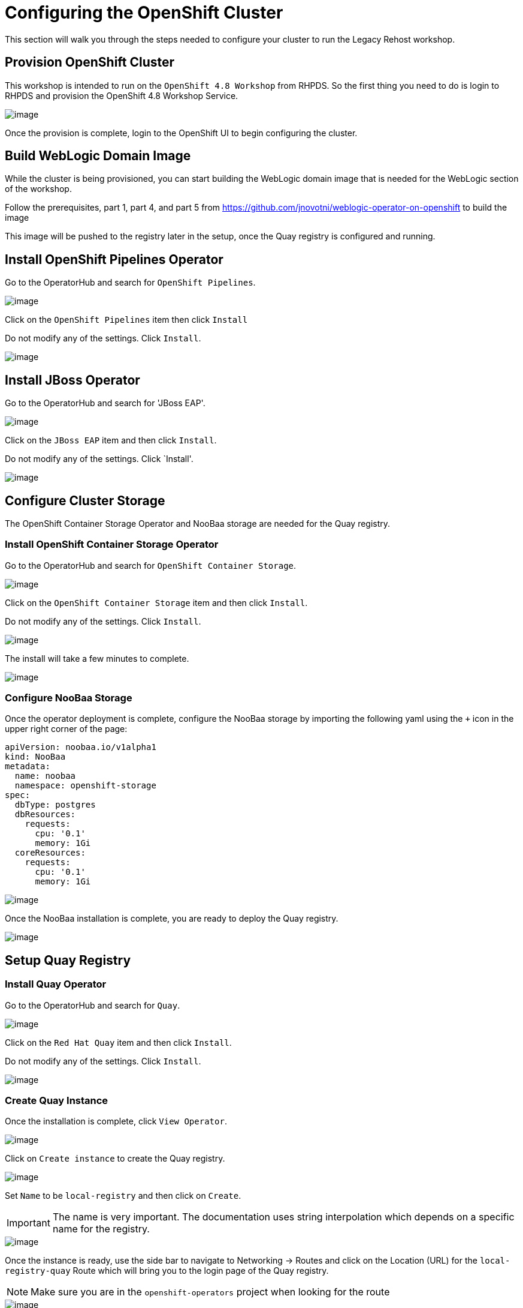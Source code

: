 = Configuring the OpenShift Cluster

This section will walk you through the steps needed to configure your cluster to run the Legacy Rehost workshop.

== Provision OpenShift Cluster

This workshop is intended to run on the `OpenShift 4.8 Workshop` from RHPDS. So the first thing you need to do is login to RHPDS and provision the OpenShift 4.8 Workshop Service.

image::./workshop/content/exercises/Images/ClusterConfigRHPDSService.png[image]

Once the provision is complete, login to the OpenShift UI to begin configuring the cluster.

== Build WebLogic Domain Image

While the cluster is being provisioned, you can start building the WebLogic domain image that is needed for the WebLogic section of the workshop.

Follow the prerequisites, part 1, part 4, and part 5 from https://github.com/jnovotni/weblogic-operator-on-openshift to build the image

This image will be pushed to the registry later in the setup, once the Quay registry is configured and running.

== Install OpenShift Pipelines Operator

Go to the OperatorHub and search for `OpenShift Pipelines`.

image::./workshop/content/exercises/Images/ClusterConfigOperatorHubPipelines.png[image]

Click on the `OpenShift Pipelines` item then click `Install`

Do not modify any of the settings. Click `Install`.

image::./workshop/content/exercises/Images/ClusterConfigPipelinesInstall.png[image]

== Install JBoss Operator

Go to the OperatorHub and search for 'JBoss EAP'.

image::./workshop/content/exercises/Images/ClusterConfigOperatorHubJBoss.png[image]

Click on the `JBoss EAP` item and then click `Install`.

Do not modify any of the settings. Click `Install'.

image::./workshop/content/exercises/Images/ClusterConfigInstallJbossOperator.png[image]

== Configure Cluster Storage

The OpenShift Container Storage Operator and NooBaa storage are needed for the Quay registry.

=== Install OpenShift Container Storage Operator

Go to the OperatorHub and search for `OpenShift Container Storage`.

image::./workshop/content/exercises/Images/ClusterConfigOperatorHubOCS.png[image]

Click on the `OpenShift Container Storage` item and then click `Install`.

Do not modify any of the settings. Click `Install`.

image::./workshop/content/exercises/Images/ClusterConfigInstallOCSOperator.png[image]

The install will take a few minutes to complete.

image::./workshop/content/exercises/Images/ClusterConfigOCSInstallComplete.png[image]

=== Configure NooBaa Storage

Once the operator deployment is complete, configure the NooBaa storage by importing the following yaml using the `+` icon in the upper right corner of the page:

```
apiVersion: noobaa.io/v1alpha1
kind: NooBaa
metadata:
  name: noobaa
  namespace: openshift-storage
spec:
  dbType: postgres
  dbResources:
    requests:
      cpu: '0.1'
      memory: 1Gi
  coreResources:
    requests:
      cpu: '0.1'
      memory: 1Gi
```

image::./workshop/content/exercises/Images/ClusterConfigImportNooBaaYAML.png[image]

Once the NooBaa installation is complete, you are ready to deploy the Quay registry.

image::./workshop/content/exercises/Images/ClusterConfigNooBaaInstallComplete.png[image]

== Setup Quay Registry

=== Install Quay Operator

Go to the OperatorHub and search for `Quay`.

image::./workshop/content/exercises/Images/ClusterConfigOperatorHubQuay.png[image]

Click on the `Red Hat Quay` item and then click `Install`.

Do not modify any of the settings. Click `Install`.

image::./workshop/content/exercises/Images/ClusterConfigInstallQuayOperator.png[image]

=== Create Quay Instance

Once the installation is complete, click `View Operator`.

image::./workshop/content/exercises/Images/ClusterConfigQuayInstallComplete.png[image]

Click on `Create instance` to create the Quay registry.

image::./workshop/content/exercises/Images/ClusterConfigQuayOperatorPage.png[image]

Set `Name` to be `local-registry` and then click on `Create`.

IMPORTANT: The name is very important. The documentation uses string interpolation which depends on a specific name for the registry.

image::./workshop/content/exercises/Images/ClusterConfigCreateRegistry.png[image]

Once the instance is ready, use the side bar to navigate to Networking -> Routes and click on the Location (URL) for the `local-registry-quay` Route which will bring you to the login page of the Quay registry.

NOTE: Make sure you are in the `openshift-operators` project when looking for the route

image::./workshop/content/exercises/Images/ClusterConfigRegistryRoute.png[image]

=== Create Username and Password

Click on `Create Account` to create a username and password for the registry.

image::./workshop/content/exercises/Images/ClusterConfigQuayLoginPage.png[image]

After you enter the required information, click on `Create Account`.

image::./workshop/content/exercises/Images/ClusterConfigCreateQuayAccount.png[image]

You will be brought to the Quay registry's Repositories page.

=== Configure JBoss Organization

You are going to need two organizations in the repository. One for the JBoss images and another for the WebLogic images.

IMPORTANT: The organizations are required and the names are important because the string interpolation in the documentation relies on specific names

On the right hand side, there is a `Users and Organizations` box. Click on `Create New Organization` inside that box.

image::./workshop/content/exercises/Images/ClusterConfigQuayHomePage.png[image]

Enter `jboss-eap-7` for `Organization Name` and then click `Create Organization`.

image::./workshop/content/exercises/Images/ClusterConfigCreateJBossOrg.png[image]

Click on `Create New Repository` in the upper right corner of the page.

NOTE: Make sure you are in the jboss-eap-7 organization

You are going to create four repositories in this organization. You will be repeating this process for all four repositories.

The first repository will be named `eap74-openjdk8-openshift-rhel7`.

Set the repository to `Public` and then click `Create Public Repository`.

image::./workshop/content/exercises/Images/ClusterConfigCreateJBossRepo1.png[image]

Click on the gear icon on the side bar to configure the repository's settings.

Scroll to the bottom of the page and set `Repository State` to `Mirror`.

image::./workshop/content/exercises/Images/ClusterConfigSetRepoStateMirror.png[image]

Click on the circular arrows icon on the side bar to configure the mirroring settings.

image::./workshop/content/exercises/Images/ClusterConfigRepoMirrorSettings.png[image]

Set the following values:
```
Registry Location: registry.redhat.io/jboss-eap-7/eap74-openjdk8-openshift-rhel7

Tags: 7.4.0

Sync Interval: 1 week
```
`Robot User` is effectively a service account for accessing the necessary container images. This service account needs to access `registry.redhat.io`. Give the account a name and then provide your username and password.

Click on the drop down arrow next to the `Robot User` field and click `Create robot account`.

image::./workshop/content/exercises/Images/ClusterConfigCreateRobotAccount.png[image]

Give the account a name (jboss, redhat, etc) and click `Create robot account`.

Under the `Credentials` section, supply your username and password for registry.redhat.io and then click `Enable Mirror` at the bottom of the page.

Click on the bar chart icon to see the usage logs.

image::./workshop/content/exercises/Images/ClusterConfigUsageLogs.png[image]

When you see the message `Mirror finished successfully...` you are finished mirroring the repository.

//I think only the jdk11 images are needed. Expand to show step by step for mirroring second image.
Repeat this process for:
```
registry.redhat.io/jboss-eap-7/eap74-openjdk8-runtime-openshift-rhel7
registry.redhat.io/jboss-eap-7/eap74-openjdk11-openshift-rhel8
registry.redhat.io/jboss-eap-7/eap74-openjdk11-runtime-openshift-rhel8
```

=== Congfigure Oracle Organization

Click on the `+` sign in the upper right corner and select `New Organization`.

image::./workshop/content/exercises/Images/ClusterConfigCreateNewOrganization.png[image]

Enter `oracle` for `Organization Name` and click `Create Organization`.

IMPORTANT: The name is important because the string interpolation in the documentation relies on specific names

image::./workshop/content/exercises/Images/ClusterConfigCreateOracleOrg.png[image]

Push the custom WebLogic domain image to this repo

Make the repository public

== Configure User Permissions

The rhpds cluster will come with user accounts. Use the `setup-environment.sh` script to configure the user permissions.

If you haven't already, clone this repository.

```
git clone https://github.com/jnovotni/legacy-rehost-homeroom-workshop.git
```
Change directories to the root directory of the repository.

```
cd legacy-rehost-homeroom-workshop
```

Login to the OpenShift cluster:
```
oc login --token=sha256~xxxxxxxxxxxxxxxxxxxxxxxxxxxxxxxxxxxxxxxxxxx --server=https://api.ocp.example.com:6443
```

Run the script to configure the user permissions. The script takes the number of users as a parameter. In this example, I am configuring permissions for 10 users.
```
.workshop/scripts/setup-projects.sh 10
```
NOTE: Don't worry about the "user not found" warnings. The permissions will be applied when the user logs in.

The user permissions are now set.

== Deploying the Workshop

Create a project for the workshop by running the following command:
```
oc new-project legacy-rehost-workshop
```

Deploy the workshop spawner by running the following script:

NOTE: You must be a cluster admin to be able to deploy the workshop using the spawner.
```
.workshop/scripts/deploy-spawner.sh --settings=hosted-workshop
```

//This step will not be needed in the future. Workshop is  still in development.
Build the workshop before login to add the custom content to the workshop by running the following script:
```
.workshop/scripts/build-workshop.sh
```

Get the route to the workshop by running the following command.
```
oc get route -n workshops
```

Users can login using the same logins they would use to login to the cluster.
